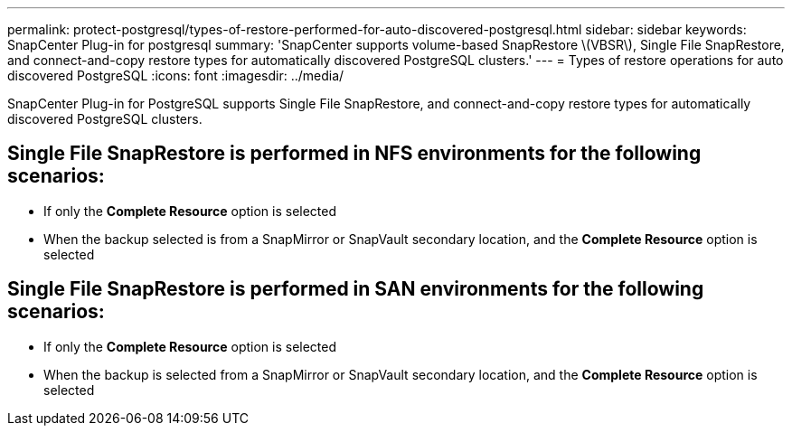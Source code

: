 ---
permalink: protect-postgresql/types-of-restore-performed-for-auto-discovered-postgresql.html
sidebar: sidebar
keywords: SnapCenter Plug-in for postgresql
summary: 'SnapCenter supports volume-based SnapRestore \(VBSR\), Single File SnapRestore, and connect-and-copy restore types for automatically discovered PostgreSQL clusters.'
---
= Types of restore operations for auto discovered PostgreSQL
:icons: font
:imagesdir: ../media/

[.lead]
SnapCenter Plug-in for PostgreSQL supports Single File SnapRestore, and connect-and-copy restore types for automatically discovered PostgreSQL clusters.

== Single File SnapRestore is performed in NFS environments for the following scenarios:

* If only the *Complete Resource* option is selected
* When the backup selected is from a SnapMirror or SnapVault secondary location, and the *Complete Resource* option is selected

== Single File SnapRestore is performed in SAN environments for the following scenarios:

* If only the *Complete Resource* option is selected
* When the backup is selected from a SnapMirror or SnapVault secondary location, and the *Complete Resource* option is selected


